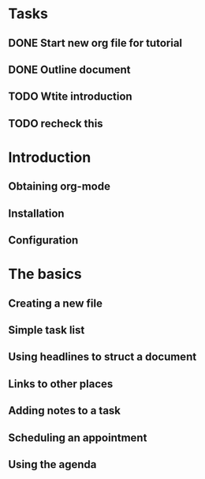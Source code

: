 * Tasks
** DONE Start new org file for tutorial
** DONE Outline document
** TODO Wtite introduction
** TODO recheck this



* Introduction
** Obtaining org-mode
** Installation
** Configuration
* The basics
** Creating a new file
** Simple task list
** Using headlines to struct a document
** Links to other places
** Adding notes to a task
** Scheduling an appointment
** Using the agenda
